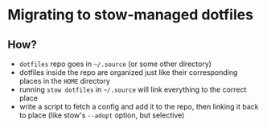 * Migrating to stow-managed dotfiles

** How?

   - =dotfiles= repo goes in =~/.source= (or some other directory)
   - dotfiles inside the repo are organized just like their corresponding places in the =HOME= directory
   - running =stow dotfiles= in =~/.source= will link everything to the correct place
   - write a script to fetch a config and add it to the repo, then linking it back to place (like stow's =--adopt= option, but selective)
